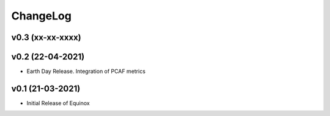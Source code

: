 ChangeLog
===========================

v0.3 (xx-xx-xxxx)
-----------------


v0.2 (22-04-2021)
-----------------
* Earth Day Release. Integration of PCAF metrics

v0.1 (21-03-2021)
-------------------
* Initial Release of Equinox